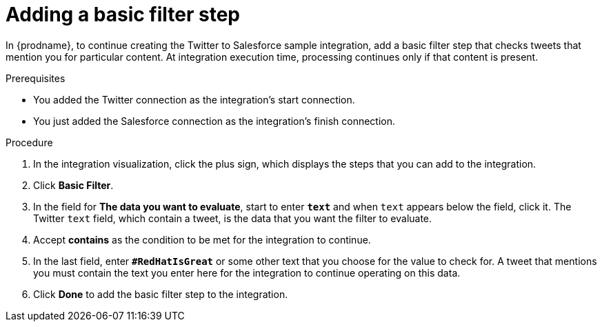// Module included in the following assemblies:
// as_t2sf-create-integration.adoc

[id='t2sf-add-basic-filter-step_{context}']
= Adding a basic filter step

In {prodname}, to continue creating the Twitter to Salesforce sample
integration, add a basic filter step that checks tweets that mention you
for particular content. At integration execution time, processing 
continues only if that content is present.

.Prerequisites
* You added the Twitter connection as the integration's start connection. 
* You just added the Salesforce connection as the integration's finish connection. 

.Procedure

. In the integration visualization, click the plus sign, which
displays the steps that you can add to the integration. 
. Click *Basic Filter*.

. In the field for *The data you want to evaluate*, start to enter 
`*text*` and when `text`
appears below the field, click it. 
The Twitter `text` field, which contain a tweet, 
is the data that you want the filter to evaluate.

. Accept *contains* as the condition to be met for the integration to
continue.
. In the last field, enter `*#RedHatIsGreat*` or some other text 
that you choose for the value to check for.
A tweet that mentions you must contain the text you enter here for
the integration to continue operating on this data.
. Click *Done* to add the basic filter step to the integration.
